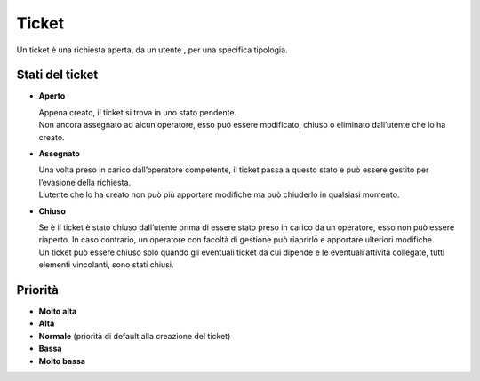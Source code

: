 .. django-form-builder documentation master file, created by
   sphinx-quickstart on Tue Jul  2 08:50:49 2019.
   You can adapt this file completely to your liking, but it should at least
   contain the root `toctree` directive.

Ticket
======

Un ticket è una richiesta aperta, da un utente , per una specifica tipologia. 

.. thumbnail:: images/operator_takes_ticket.png

Stati del ticket
----------------

- **Aperto**

  | Appena creato, il ticket si trova in uno stato pendente. 
  | Non ancora assegnato ad alcun operatore, esso può essere modificato, chiuso o eliminato dall’utente che lo ha creato.

- **Assegnato**

  | Una volta preso in carico dall’operatore competente, il ticket passa a questo stato e può essere gestito per l’evasione della richiesta. 
  | L’utente che lo ha creato non può più apportare modifiche ma può chiuderlo in qualsiasi momento.

- **Chiuso**

  | Se è il ticket è stato chiuso dall’utente prima di essere stato preso in carico da un operatore, esso non può essere riaperto. In caso contrario, un operatore con facoltà di gestione può riaprirlo e apportare ulteriori modifiche.
  | Un ticket può essere chiuso solo quando gli eventuali ticket da cui dipende e le eventuali attività collegate, tutti elementi vincolanti, sono stati chiusi.

Priorità
--------

- **Molto alta**
- **Alta**
- **Normale** (priorità di default alla creazione del ticket)
- **Bassa**
- **Molto bassa**

